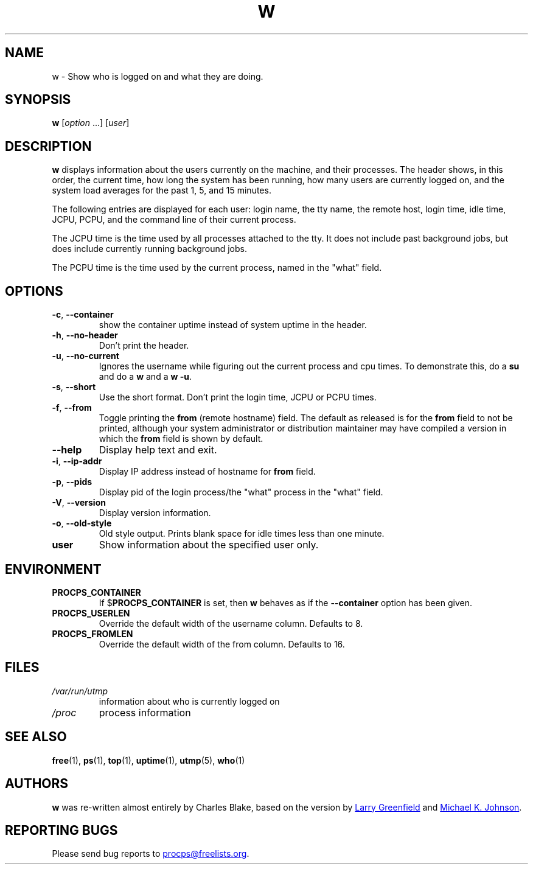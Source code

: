 .\"
.\" Copyright (c) 2009-2024 Craig Small <csmall@dropbear.xyz>
.\" Copyright (c) 2015-2024 Jim Warner <james.warner@comcast.net>
.\" Copyright (c) 2012-2013 Jaromir Capik <jcapik@redhat.com>
.\" Copyright (c) 2011-2012 Sami Kerola <kerolasa@iki.fi>
.\" Copyright (c) 2002-2004 Albert Cahalan
.\"
.\" This program is free software; you can redistribute it and/or modify
.\" it under the terms of the GNU General Public License as published by
.\" the Free Software Foundation; either version 2 of the License, or
.\" (at your option) any later version.
.\"
.\"
.TH W 1 2024-02-08 procps-ng
.SH NAME
w \- Show who is logged on and what they are doing.
.SH SYNOPSIS
.B w
.RI [ option " .\|.\|.\&]"
.RI [ user ]
.SH DESCRIPTION
.B w
displays information about the users currently on the machine, and their
processes.  The header shows, in this order, the current time, how long the
system has been running, how many users are currently logged on, and the
system load averages for the past 1, 5, and 15 minutes.
.PP
The following entries are displayed for each user: login name, the tty name,
the remote host, login time, idle time, JCPU, PCPU, and the command line of
their current process.
.PP
The JCPU time is the time used by all processes attached to the tty.  It does
not include past background jobs, but does include currently running
background jobs.
.PP
The PCPU time is the time used by the current process, named in the "what"
field.
.SH OPTIONS
.TP
\fB\-c\fR, \fB\-\-container\fR
show the container uptime instead of system uptime in the header.
.TP
\fB\-h\fR, \fB\-\-no\-header\fR
Don't print the header.
.TP
\fB\-u\fR, \fB\-\-no\-current\fR
Ignores the username while figuring out the
current process and cpu times.  To demonstrate this, do a
.B su
and do a
.B w
and a
.BR "w \-u".
.TP
\fB\-s\fR, \fB\-\-short\fR
Use the short format.  Don't print the login time, JCPU or PCPU times.
.TP
\fB\-f\fR, \fB\-\-from\fR
Toggle printing the
.B from
(remote hostname) field.  The default as released is for the
.B from
field to not be printed, although your system administrator or distribution
maintainer may have compiled a version in which the
.B from
field is shown by default.
.TP
\fB\-\-help\fR
Display help text and exit.
.TP
\fB\-i\fR, \fB\-\-ip\-addr\fR
Display IP address instead of hostname for \fBfrom\fR field.
.TP
\fB\-p\fR, \fB\-\-pids\fR
Display pid of the login process/the "what" process in the "what" field.
.TP
\fB\-V\fR, \fB\-\-version\fR
Display version information.
.TP
\fB\-o\fR, \fB\-\-old\-style\fR
Old style output.  Prints blank space for idle times less than one minute.
.TP
.B "user "
Show information about the specified user only.
.SH ENVIRONMENT
.TP
.B PROCPS_CONTAINER
If $\fBPROCPS_CONTAINER\fR is set, then \fBw\fR behaves as if the \fB\-\-container\fR option has been given.
.TP
.B PROCPS_USERLEN
Override the default width of the username column.  Defaults to 8.
.TP
.B PROCPS_FROMLEN
Override the default width of the from column.  Defaults to 16.
.SH FILES
.TP
.I /var/run/utmp
information about who is currently logged on
.TP
.I /proc
process information
.SH "SEE ALSO"
.BR free (1),
.BR ps (1),
.BR top (1),
.BR uptime (1),
.BR utmp (5),
.BR who (1)
.SH AUTHORS
.B w
was re-written almost entirely by Charles Blake, based on the version by
.MT greenfie@\:gauss.\:rutgers.\:edu
Larry Greenfield
.ME
and
.MT johnsonm@\:redhat.\:com
Michael K. Johnson
.ME .
.SH "REPORTING BUGS"
Please send bug reports to
.MT procps@freelists.org
.ME .
